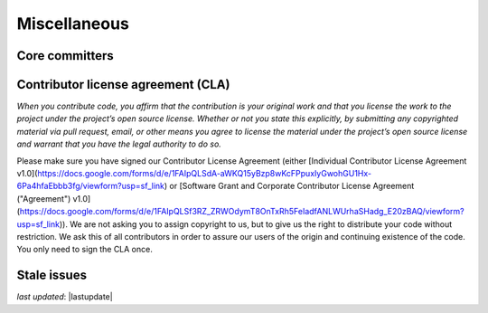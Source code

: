 .. _community_miscellaneous:

Miscellaneous
==============


Core committers
------------------------


Contributor license agreement (CLA)
---------------------------------------

*When you contribute code, you affirm that the contribution is your original work and that you license the work to the project under the project’s open source license. Whether or not you state this explicitly, by submitting any copyrighted material via pull request, email, or other means you agree to license the material under the project’s open source license and warrant that you have the legal authority to do so.*

Please make sure you have signed our Contributor License Agreement (either [Individual Contributor License Agreement v1.0](https://docs.google.com/forms/d/e/1FAIpQLSdA-aWKQ15yBzp8wKcFPpuxIyGwohGU1Hx-6Pa4hfaEbbb3fg/viewform?usp=sf_link) or [Software Grant and Corporate Contributor License Agreement ("Agreement") v1.0](https://docs.google.com/forms/d/e/1FAIpQLSf3RZ_ZRWOdymT8OnTxRh5FeIadfANLWUrhaSHadg_E20zBAQ/viewform?usp=sf_link)). We are not asking you to assign copyright to us, but to give us the right to distribute your code without restriction. We ask this of all contributors in order to assure our users of the origin and continuing existence of the code. You only need to sign the CLA once.


Stale issues
------------------------

*last updated*: |lastupdate|
